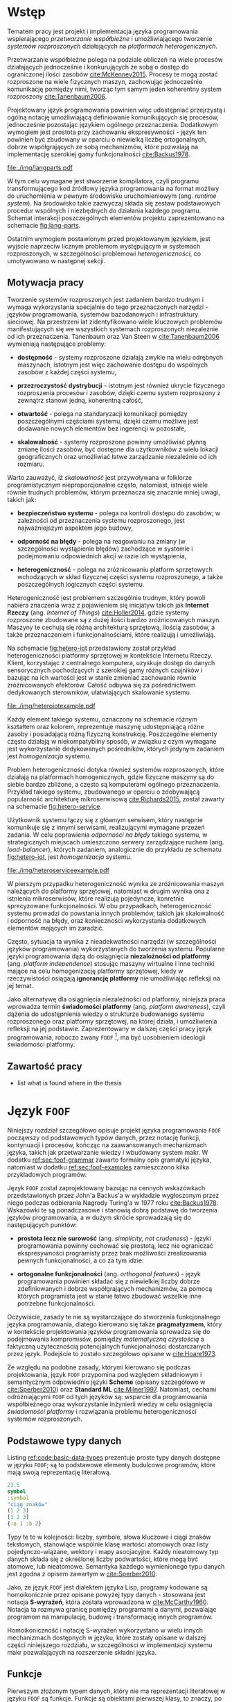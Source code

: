 # ###############################################################################
#+TITLE:
#+AUTHOR: Kajetan Rzepecki
#+DATE: 2015
#+LANGUAGE: pl
#
#+STARTUP: content
#+EXPORT_SELECT_TAGS: export
#+LaTeX_CLASS: aghdpl
#+LaTeX_CLASS_OPTIONS: [a4paper, 12pt]
#+LaTeX_HEADER: \usepackage[polish]{babel}
#+LaTeX_HEADER: \usepackage{amsmath}
#+LATEX_HEADER: \usepackage{minted}
#+LATEX_HEADER: \usepackage{listings}
#+LATEX_HEADER: \usepackage{multicol}
#+LATEX_HEADER: \usepackage[nottoc, notlof, notlot]{tocbibind}
#+OPTIONS: tags:nil, todo:nil, toc:nil
# ###################

# Helpers & Stuff
#+begin_src emacs-lisp :exports none
  (setq org-latex-minted-options
        '(("frame" "leftline") ("linenos" "true") ("mathescape" "true")))

  (setq org-export-latex-title-command "")
  (add-to-list 'org-latex-classes
               '("aghdpl"
                 "\\documentclass{aghdpl}"
                 ("\\chapter{%s}" . "\\chapter*{%s}")
                 ("\\section{%s}" . "\\section*{%s}")
                 ("\\subsection{%s}" . "\\subsection*{%s}")
                 ("\\subsubsection{%s}" . "\\subsubsection*{%s}")
                 ("\\paragraph{%s}" . "\\paragraph*{%s}")
                 ("\\subparagraph{%s}" . "\\subparagraph*{%s}")
                 ))

  (setq org-latex-classes (cdr org-latex-classes))
#+end_src

# AGH setup:
#+LATEX_HEADER: \shortauthor{K. Rzepecki}
#+LATEX_HEADER: \degreeprogramme{Informatyka}

#+LATEX_HEADER: \thesistype{Praca dyplomowa magisterska}

#+LATEX_HEADER: \titlePL{Projekt języka programowania wspierającego przetwarzanie rozproszone na platformach heterogenicznych.}
#+LATEX_HEADER: \titleEN{Design of a programming language with support for distributed computing on heterogenous platforms.}

#+LATEX_HEADER: \shorttitlePL{Projekt języka programowania wspierającego przetwarzanie rozproszone \dots}
#+LATEX_HEADER: \shorttitleEN{Design of a programming language with support for distributed computing \dots}

#+LATEX_HEADER: \supervisor{dr inż. Piotr Matyasik}

#+LATEX_HEADER: \department{Katedra Informatyki Stosowanej}

#+LATEX_HEADER: \faculty{Wydział Elektrotechniki, Automatyki,\protect\\[-1mm] Informatyki i Inżynierii Biomedycznej}

#+LATEX_HEADER: \acknowledgements{Serdecznie dziękuję opiekunowi pracy za wsparcie merytoryczne oraz dobre rady edytorskie pomocne w tworzeniu pracy.}
# #+LATEX_HEADER: \acknowledgements{Serdecznie dziękuję Lucynie oraz siostrze Alicji za cierpliwość i wsparcie podczas tworzenia pracy dyplomowej.}

# Font stuff:
#+LATEX_HEADER: \setmainfont{Times New Roman}
#+LATEX_HEADER: \setmonofont{Consolas}

# Title pages & table of contents:
#+begin_latex
\titlepages
\tableofcontents
#+end_latex

# List of Listings specific:
#+begin_latex
\newcommand{\listlistingname}{\bfseries\Large{Spis listingów}}
\newlistof[chapter]{mylisting}{mlol}{\listlistingname}
\newcommand{\mylisting}[1]{%
  \refstepcounter{mylisting}%
  #1%
  \addcontentsline{mlol}{figure}
    {\protect\numberline{\thechapter.\thelisting}#1}\par%
}
\renewcommand{\cftbeforemloltitleskip}{20mm}
\renewcommand{\cftaftermloltitleskip}{5mm}
#+end_latex

* Wstęp
#+latex: \label{sec:intro}

Tematem pracy jest projekt i implementacja języka programowania wspierającego /przetwarzanie współbieżne/ i umożliwiającego tworzenie /systemów rozproszonych/ działających na /platformach heterogenicznych/.

Przetwarzanie współbieżne polega na podziale obliczeń na wiele procesów działających jednocześnie i konkurujących ze sobą o dostęp do ograniczonej ilości zasobów [[cite:McKenney2015]]. Procesy te mogą zostać rozproszone na wiele fizycznych maszyn, zachowując jednocześnie komunikację pomiędzy nimi, tworząc tym samym jeden koherentny system rozproszony [[cite:Tanenbaum2006]].

Projektowany język programowania powinien więc udostępniać przejrzystą i ogólną notację umożliwiającą definiowanie komunikujących się procesów, jednocześnie pozostając językiem ogólnego przeznaczenia. Dodatkowym wymogiem jest prostota przy zachowaniu ekspresywności - język ten powinien być zbudowany w oparciu o niewielką liczbę ortogonalnych, dobrze współgrających ze sobą mechanizmów, które pozwalają na implementację szerokiej gamy funkcjonalności [[cite:Backus1978]].

#+begin_center
#+label: fig:lang-parts
#+caption: Schemat interakcji poszczególnych elementów języka.
#+attr_latex: :width 0.8\textwidth :placement [H]
[[file:./img/langparts.pdf]]
#+end_center

W tym celu wymagane jest stworzenie kompilatora, czyli programu transformującego kod źródłowy języka programowania na format możliwy do uruchomienia w pewnym środowisku uruchomieniowym (ang. /runtime system/). Na środowisko takie zazwyczaj składa się zestaw podstawowych procedur wspólnych i niezbędnych do działania każdego programu. Schemat interakcji poszczególnych elementów projektu zaprezentowano na schemacie [[fig:lang-parts]].

Ostatnim wymogiem postawionym przed projektowanym językiem, jest wyjście naprzeciw licznym problemom występującym w systemach rozproszonych, w szczególności problemowi /heterogeniczności/, co umotywowano w następnej sekcji.

** Motywacja pracy
Tworzenie systemów rozproszonych jest zadaniem bardzo trudnym i wymaga wykorzystania specjalnie do tego przeznaczonych narzędzi - języków programowania, systemów bazodanowych i infrastruktury sieciowej. Na przestrzeni lat zidentyfikowano wiele kluczowych problemów manifestujących się we wszystkich systemach rozproszonych niezależnie od ich przeznaczenia. Tanenbaum oraz Van Steen w [[cite:Tanenbaum2006]] wymieniają następujące problemy:

- *dostępność* - systemy rozproszone działają zwykle na wielu odrębnych maszynach, istotnym jest więc zachowanie dostępu do wspólnych zasobów z każdej części systemu,

- *przezroczystość dystrybucji* - istotnym jest również ukrycie fizycznego rozproszenia procesów i zasobów, dzięki czemu system rozproszony z zewnątrz stanowi jedną, koherentną całość,

- *otwartość* - polega na standaryzacji komunikacji pomiędzy poszczególnymi częściami systemu, dzięki czemu możliwe jest dodawanie nowych elementów bez ingerencji w pozostałe,

- *skalowalność* - systemy rozproszone powinny umożliwiać płynną zmianę ilości zasobów, być dostępne dla użytkowników z wielu lokacji geograficznych oraz umożliwiać łatwe zarządzanie niezależnie od ich rozmiaru.

Warto zauważyć, iż /skalowalność/ jest przywoływana w folklorze programistycznym nieproporcjonalnie często, natomiast, istnieje wiele równie trudnych problemów, którym przeznacza się znacznie mniej uwagi, takich jak:

- *bezpieczeństwo systemu* - polega na kontroli dostępu do zasobów; w zależności od przeznaczenia systemu rozproszonego, jest najważniejszym aspektem jego budowy,

- *odporność na błędy* - polega na reagowaniu na zmiany (w szczególności wystąpienie błędów) zachodzące w systemie i podejmowaniu odpowiednich akcji w razie ich wystąpienia,

- *heterogeniczność* - polega na zróżnicowaniu platform sprzętowych wchodzących w skład fizycznej części systemu rozproszonego, a także poszczególnych logicznych części systemu.

Heterogeniczność jest problemem szczególnie trudnym, który powoli nabiera znaczenia wraz z pojawieniem się inicjatyw takich jak *Internet Rzeczy* (ang. /Internet of Things/) [[cite:Holler2014]], gdzie systemy rozproszone zbudowane są z dużej ilości bardzo zróżnicowanych maszyn. Maszyny te cechują się różną architekturą sprzętową, ilością zasobów, a także przeznaczeniem i funkcjonalnościami, które realizują i umożliwiają.

Na schemacie [[fig:hetero-iot]] przedstawiony został przykład heterogeniczności platformy sprzętowej w kontekście Internetu Rzeczy. Klient, korzystając z centralnego komputera, uzyskuje dostęp do danych sensorycznych pochodzących z szerokiej gamy różnych czujników i bazując na ich wartości jest w stanie zmieniać zachowanie równie zróżnicowanych efektorów. Całość odbywa się za pośrednictwem dedykowanych sterowników, ułatwiających skalowanie systemu.

#+begin_center
#+label: fig:hetero-iot
#+caption: Przykład systemu opartego o heterogeniczną platformę sprzętową.
#+attr_latex: :width 0.7\textwidth :placement [H]
[[file:./img/heteroiotexample.pdf]]
#+end_center

Każdy element takiego systemu, oznaczony na schemacie różnym kształtem oraz kolorem, reprezentuje maszynę udostępniającą różne zasoby i posiadającą różną fizyczną konstrukcję. Poszczególne elementy często działają w niekompatybilny sposób, w związku z czym wymagane jest wykorzystanie dedykowanych pośredników, których jedynym zadaniem jest /homogenizacja/ systemu.

Problem heterogeniczności dotyka również systemów rozproszonych, które działają na platformach homogenicznych, gdzie fizyczne maszyny są do siebie bardzo zbliżone, a często są komputerami ogólnego przeznaczenia. Przykład takiego systemu, zbudowanego w oparciu o zdobywającą popularność architekturę mikroserwisową [[cite:Richards2015]], został zawarty na schemacie [[fig:hetero-service]].

Użytkownik systemu łączy się z głównym serwisem, który następnie komunikuje się z innymi serwisami, realizującymi wymagane przezeń zadania. W celu poprawienia /odporności na błędy/ takiego systemu, w strategicznych miejscach umieszczono serwery zarządzające ruchem (ang. /load-balancer/), których zadaniem, analogicznie do przykładu ze schematu [[fig:hetero-iot]], jest /homogenizacja/ systemu.

#+begin_center
#+label: fig:hetero-service
#+caption: Przykład systemu heterogenicznego niezależnie od platformy sprzętowej.
#+attr_latex: :width 0.7\textwidth :placement [H]
[[file:./img/heteroserviceexample.pdf]]
#+end_center

W pierszym przypadku heterogeniczność wynika ze zróżnicowania maszyn należących do platformy sprzętowej, natomiast w drugim wynika ona z istnienia mikroserwisów, które realizują pojedyncze, konretnie sprecyzowane funkcjonalności. W obu przypadkach, heterogeniczność systemu prowadzi do powstania innych problemów, takich jak skalowalność i odporność na błędy, oraz konieczności wykorzystania dodatkowych elementów mających im zaradzić.

Często, sytuacja ta wynika z nieadekwatności narzędzi (w szczególności języków programowania) wykorzystanych do tworzenia systemu. Popularne języki programowania dążą do osiągnięcia *niezalożności od platformy* (ang. /platform independence/) stosując maszyny wirtualne i inne techniki mające na celu homogenizację platformy sprzętowej, kiedy w rzeczywistości osiągają *ignorancję platformy* nie umożliwiając refleksji na jej temat.

Jako alternatywę dla osiągnięcia niezależności od platformy, niniejsza praca wprowadza termin *świadomości platformy* (ang. /platform awareness/), czyli dążenia do udostępnienia wiedzy o strukturze budowanego systemu rozproszonego oraz platformy sprzętowej, na której działa, i umożliwienia refleksji na jej podstawie. Zaprezentowany w dalszej części pracy język programowania, roboczo zwany =FOOF= [fn:: Nazwa pochodzi od difluorku ditlenu, niezwykle reaktywnego, dysruptywnego i niebezpiecznego związku chemicznego, który nie ma zastosowania.], ma być uosobieniem ideologii świadomości platformy.

** Zawartość pracy
- list what is found where in the thesis

* Język =FOOF=
Niniejszy rozdział szczegółowo opisuje projekt języka programowania =FOOF= począwszy od podstawowych typów danych, przez notację funkcji, kontynuacji i procesów, kończąc na zaawansowanych mechanizmach języka, takich jak przetwarzanie wiedzy i wbudowany system makr. W dodatku [[ref:sec:foof-grammar]] zawarto formalny opis gramatyki języka, natomiast w dodatku [[ref:sec:foof-examples]] zamieszczono kilka przykładowych programów.

Język =FOOF= został zaprojektowany bazując na cennych wskazówkach przedstawionych przez John'a Backus'a w wykładzie wygłoszonym przez niego podczas odbierania Nagrody Turing'a w 1977 roku [[cite:Backus1978]]. Wskazówki te są ponadczasowe i stanowią dobrą podstawę do tworzenia języków programowania, a w dużym skrócie sprowadzają się do następujących punktów:

- *prostota lecz nie surowość* (ang. /simplicity, not crudeness/) - języki programowania powinny cechować się prostotą, lecz nie ograniczać ekspresywności programisty przez brak możliwości zrealizowania pewnych funkcjonalności, a co za tym idzie:

- *ortogonalne funkcjonalności* (ang. /orthogonal features/) - język programowania powinien składać się z niewielkiej liczby dobrze zdefiniowanych i dobrze współgrających mechanizmów, za pomocą których programista jest w stanie łatwo zbudować wszelkie inne potrzebne funkcjonalności.

Oczywiście, zasady te nie są wystarczające do stworzenia funkcjonalnego języka programowania, dlatego kierowano się także *pragmatyzmem*, który w kontekście projektowania języków programowania sprowadza się do podejmowania kompromisów, pomiędzy /matematyczną czystością/ a faktyczną użytecznością potencjalnych funkcjonalności dostarczanych przez język. Podejście to zostało szczegółowo opisane w [[cite:Hoare1973]].

Ze względu na podobne zasady, którymi kierowano się podczas projektowania, język =FOOF= przypomina pod względem składniowym i semantycznym odpowiednio języki *Scheme* (opisany szczegółowo w [[cite:Sperber2010]]) oraz *Standard ML* [[cite:Milner1997]]. Natomiast, cechami odróżniającymi =FOOF= od tych języków są: wsparcie dla programowania współbieżnego oraz wykorzystanie inżynierii wiedzy w celu osiągnięcia /świadomości platformy/ i rozwiązania problemu heterogeniczności systemów rozproszonych.

** Podstawowe typy danych
Listing [[ref:code:basic-data-types]] prezentuje proste typy danych dostępne w języku =FOOF=; są to podstawowe elementy budulcowe programów, które mają swoją reprezentację literałową.

#+latex: \begin{listing}[H]
#+latex: \caption{\mylisting{Podstawowe typy danych dostępne w języku \texttt{FOOF}.}}
#+latex: \label{code:basic-data-types}
#+begin_src clojure
23.5
symbol
:symbol
"ciąg znaków"
(1 2 3)
[1 2 3]
{:a 1 :b 2}
#+end_src
#+latex: \end{listing}

Typy te to w kolejności: liczby, symbole, słowa kluczowe i ciągi znaków tekstowych, stanowiące wspólnie klasę wartości atomowych oraz listy pojedynczo-wiązane, wektory i mapy asocjacyjne. Każdy nieatomowy typ danych składa się z określonej liczby podwartości, które mogą być atomowe, lub nieatomowe. Semantyka każdego wymienionego typu danych jest zgodna z opisem zawartym w [[cite:Sperber2010]].

Jako, że język =FOOF= jest dialektem języka Lisp, programy kodowane są homoikonicznie przez opisane powyżej typy danych - stosowana jest notacja *S-wyrażeń*, która została wprowadzona w [[cite:McCarthy1960]]. Notacja ta rozmywa granicę pomiędzy programami a danymi, pozwalając programom na manipulację, budowę i transformację innych programów.

Homoikoniczność i notację S-wyrażeń wykorzystano w wielu innych mechanizmach dostępnych w języku, które zostały opisane w dalszej części niniejszego rozdziału, w szczególności w implementacji systemu makr pozwalających na rozszerzenie składni języka.

** Funkcje
Pierwszym złożonym typem danych, który nie ma reprezentacji literałowej w języku =FOOF= są funkcje. Funkcje są obiektami pierwszej klasy, to znaczy, po stworzeniu podczas działania programu, mogą być wykorzystywane tak jak każdy inny typ danych, a co za tym idzie, mogą być osadzane w listach, przekazywane do innych funkcji, a także z nich zwracane jako wynik obliczeń.

Funkcje zostały zaprojektowane w oparciu o *rachunek Lambda*, wprowadzony w 1933 roku przez Alonzo Church'a jako alternatywny model logiki i, następnie, prowadzenia obliczeń [[cite:Church1932, Church1933]]. Rachunek ten wprowadza pojęcie *wyrażenia lambda*, które jest ekwiwalentem jednoargumentowych funkcji obecnych języków programowania, oraz szereg zasad substytucji, zwanych redukcjami, pozwalających na uproszczenie zagnieżdżonych wyrażeń lambda. Najważniejszą z wprowadzanych redukcji jest *\beta-redukcja*, która konceptualnie reprezentuje aplikacje funkcji z odpowiednimi argumentami i jednocześnie pozwala na prowadzenie obliczeń.

Zasady rachunku lambda są fundamentalnie bardzo nieskomplikowane, a mimo to pozwalają na ekspresję skomplikowanych idei, takich jak logika Bool'a, arytmetyka, struktury danych a także rekurencja. Na listingu [[ref:code:ex-lambda-calculus]] zawarto przykład realizacji logiki boola wraz z kilkoma operatorami logicznymi w czystym rachunku lambda.

#+latex: \begin{listing}[H]
#+latex: \caption{\mylisting{Przykład implementacji wartości i operatorów logicznych jedynie za pomocą wyrażeń lambda.}}
#+latex: \label{code:ex-lambda-calculus}
#+BEGIN_SRC text
TRUE := λx.λy.x
FALSE := λx.λy.y

AND := λp.λq.p q p
OR := λp.λq.p p q
NOT := λp.λa.λb.p b a

AND TRUE FALSE
    ≡ (λp.λq.p q p) TRUE FALSE →β TRUE FALSE TRUE
    ≡ (λx.λy.x) FALSE TRUE →β FALSE
#+END_SRC
#+latex: \end{listing}

Wartości logiczne kodowane są jako wyrażenia lambda konsumujące dwa argumenty i wybierające odpowiednio pierwszy z nich, dla logicznej wartości prawdy, lub drugi z nich, dla logicznej wartości fałszu. W podobny sposób kodowane są operatory logiczne, a wynik ich działania obliczany jest przez sukcesywne przeprowadzanie substytucji nazwy argumentu na jego wartość oraz redukowaniu otrzymanych wyrażeń za pomocą \beta-redukcji.

Warto zauważyć, że wyrażenia lambda można interpretować jako tak zwane *domknięcia leksykalne*, czyli tworzone podczas \beta-redukcji otaczającego wyrażenia pary funkcji i map asocjacyjnych odzwierciedlających wartości zmiennych, które występują w ciele domknięcia leksykalnego, a nie są przez nie wprowadzane. Domknięcia leksykalne pozwalają opóźnić substytucję nazw argumentów wyrażeń lambda na odpowiadające im wartości, dzięki czemu są łatwiejsze w implementacji [[cite:PeytonJones1992]].

Listing [[ref:code:closures-at-work]] pokazuje działanie domknięć leksykalnych w notacji języka =FOOF=.

#+latex: \begin{listing}[H]
#+latex: \caption{\mylisting{Przykład ilustrujący działanie domknięć leksykalnych.}}
#+latex: \label{code:closures-at-work}
#+begin_src scheme
(let* ((x 23)
       (foo (lambda () x)))
  (let ((x 5))
    (display (foo)))) ;; Wyświetla liczbę 23
#+end_src
#+latex: \end{listing}

Funkcja =foo= zaprezentowana na listingu, korzysta z wartości *wolnej zmiennej* =x=, czyli takiej, której nie wprowadza w liście swoich argumentów. W dalszej części programu, funkcja =foo= pomimo lokalnej zmiany wartości zmiennej =x= poprawnie zwraca oryginalną jej wartość, ponieważ w momencie jej tworzenia wartość zmiennej =x= została zapisana razem z ciałem funkcji.

Często pojawiającym się problemem związanym z funkcjami wzorowanymi na rachunku lambda, jest tak zwany problem *funarg*, polegający na niepoprawnym działaniu programów, które zwracają funkcje jako wynik obliczeń, lub przekazują je jako argumenty innych funcji. Problem ten sprowadza się do niewłaściwego budowania domknięć leksykalnych, co może doprowadzić do przedwczesnego usunięcia wartości zmiennych wolnych. Został on poruszony w [[cite:Abelson1996]].

Kolejnym problemem towarzyszącym funkcjom zrealizowanym jako domknięcia leksykalne jest nietrywialna implementacja rekurencji, wynikająca z ustalonej kolejności wykonywania działań - tworzenie domknięcia leksykalnego funkcji rekurencyjnej jest uzależnione od jej uprzedniego istnienia, co prowadzi do sprzeczności.

Oryginalna praca wprowadzająca rachunek lambda w celu osiągnięcia rekurencji wykorzystuje rachunek kombinatorów [[cite:Church1932]], a w szczególności *kombinator Y*. Sposób działania tego kombinatora został szczegółowo opisany w [[cite:Felleisen1991]], natomiast problem i propozycję implementacji rekurencji szerzej opisano w [[cite:Rzepecki2015]].

** Kontynuacje
Kolejnym mechanizmem będącym integralną częścią języka =FOOF= są kontynuacje, czyli abstrakcyjne reprezentacje przepływu sterowania programów, które pozwalają jednoznacznie określić kolejność wykonywania obliczeń.

Kontynuacje można interpretować jako ciąg obliczeń pozostałych do wykonania z punktu widzenia danego miejsca programu, który został *reifikowany* jako funkcja i udostępniony z poziomu wykonywanego programu. W efekcie, programy mogą zadecydować by zrestartować obliczenia od pewnego momentu, albo wręcz przeciwnie, przerwać je odrzucając wartości pośrednie.

Jako, że jest to mechanizm skomplikowany, który był odkrywany wielokrotnie [[cite:Reynolds1993]], często nieświadomie, istnieje wiele jego wersji i sposobów implementacji, a w związu z czym nie jest on powszechnie dostępny jako standardowa funkcjonalność popularnych języków programowania. Ze względu na swoje właściwości opisane powyżej, kontynuacje są częściej stosowane w implementacjach kompilatorów języków programowania, jako format pośredni reprezentacji programów [[cite:Appel1992]].

Języki programowania, które korzystają z kontynuacji czasem udostępniają je jako obiekty pierwszej klasy, które mogą być traktowane w taki sam sposób jak inne typy danych. Służy do tego wiele zróżnicowanych operacji prymitywnych, które różnią się semantyką. W przypadku języka Scheme operacja prymitywna służąca do przechwytywania kontynuacji to =call-with-current-continuation= (=call/cc=) [[cite:Sperber2010]], natomiast w języku Standard ML służy ku temu konstrukcja =letcc= [[cite:Harper1998]].

Istnieją także sposoby komponowania kontynuacji, bazujące na tak zwanych kontynuacjach ograniczonych (ang. /delimited continuations/), które wykorzystują większą liczbę operacji prymitywnych, na przykład =shitf= oraz =reset= opisane w [[cite:Dybvig2005]], w celu zapewnienia większej kontroli nad przepływem sterowania programu. Listing [[ref:code:ex-early-return]] demonstruje sposób wykorzystania kontynuacji w języku =FOOF= w celu implementacji wczesnego powrotu z funkcji.

#+latex: \begin{listing}[H]
#+latex: \caption{\mylisting{Przykład wykorzystania kontynuacji w języku \texttt{FOOF}.}}
#+latex: \label{code:ex-early-return}
#+begin_src scheme
(lambda (x)
  (letcc return
    ...
    (return 23)
    ...))
#+end_src
#+latex: \end{listing}

Dzięki możliwości przechwycenia kontynuacji, program jest w stanie przedwcześnie zakończyć działanie funkcji z obliczoną wartością. Kontynuacje dostępne są bezpośrednio, dzięki konstrtukcjom =letcc=, =shift= oraz =reset=, a także pośrednio, dzięki gamie innych mechanizmów kontroli przepływu sterowania, takich jak obsługa błędów, czy multiprocessing.

** Obsługa błędów
Jednym z najważniejszych mechanizmów, jakie powinien udostępniać język programowania, jest mechanizm obsługi błędów i sytuacji wyjątkowych.

Język =FOOF= zapewnia mechanizm obsługi błędów, który bazuje na kontynuacjach, w związku z czym charakteryzuje się bardzo dużą ekspresywnością. Mechanizm ten umożliwia, analogicznie do większości popularnych języków programowania, zadeklarowanie procedury obsługi zdarzeń wyjątkowych za pomocą konstukcji =handle= oraz sygnalizację zajścia takiego zdarzenia poprzez =raise=.

W przeciwieństwie do większości języków programowania, mechanizm dostępny w języku =FOOF= pozwala na kontynuację obliczeń w miejscu wystąpienia błędu z nową wartością, obliczoną w zadeklarowanej procedurze obsługi błędu. Przykład ilustrujący taki schemat został zaprezentowany na listingu [[ref:code:ex-restarts]].

#+latex: \begin{listing}[H]
#+latex: \caption{\mylisting{Przykład wykorzystania mechanizmu obsługi błędów.}}
#+latex: \label{code:ex-restarts}
#+begin_src scheme
(handle (do ...
            (raise 'error) ;; Błąd w trakcie wykonywania obliczeń.
            ...)
        (lambda (error restart)
          ...
          (restart new-value))) ;; Kontynuacja z nową wartością.
#+end_src
#+latex: \end{listing}

Przykładowy program deklaruje procedurę obsługi sytuacji wyjątkowej, a następnie przechodzi do kosztownych obliczeń, które przedwcześnie sygnalizują wystąpienie błędu. Przepływ sterowania zostaje przekazany do zadeklarowanej procedury obsługi sytuacji wyjątkowej, która decyduje się zrestartować obliczenia dostarczając im nową, poprawną wartość. Następnie, program wraca do punktu wystąpienia błędu i kontynuuje obliczenia wykorzystują nową, poprawną wartość.

** Przetwarzanie współbieżne i rozproszone
Jednym z głównych założeń języka jest wsparcie dla przetwarzania współbieżnego i rozproszonego, dlatego istotnym jest, by abstrakcja to umożliwiająca była prosta, ekspresywna i wygodna w użyciu, ponieważ będzie stanowiła kluczowy element każdego programu, który powstanie w języku =FOOF=.

Abstrakcją, która spełnia wszystkie te wymogi jest *Model Aktorowy* zaproponowany przez Carl'a Hewitt'a w 1973 roku [[cite:Hewitt1973]] i rozszerzony o formalny opis semantyki przez Williama Clingera w roku 1981 [[cite:Clinger1981]].

Model Aktorowy bazuje na kilku prostych koncepcjach, takich jak podział programu na wiele działających wspłóbieżnie procesów (aktorów), porozumiewających się poprzez przesyłanie wiadomości, na których podstawie mogą podejmować lokalne decyzje, tworzyć kolejne procesy, lub wysyłać kolejne wiadomości.

Listing [[ref:code:ex-actor-model-usage]] prezentuje wszystkie operacje prymitywne udostępniane przez Model Aktorowy.

#+latex: \begin{listing}[H]
#+latex: \caption{\mylisting{Przykład wykorzystania prymitywnych operacji Modelu Aktorowego w języku.}}
#+latex: \label{code:ex-actor-model-usage}
#+begin_src scheme
(send (spawn (lambda ()
               (sleep 1000)
               (send (recv) 'message)))
      (self))

(equal? (recv) 'message)
#+end_src
#+latex: \end{listing}

Program ten tworzy nowy proces korzystając z funkcji =spawn=, któremu natychmiastowo wysyła wiadomość za pośrednictwem funkcji =send=, w której zawiera swój identyfikator =self=, po czym przechodzi do oczekiwania na odpowiedź wywołując funkcję =recv=. Tymczasem, nowopowstały proces zostaje uśpiony na 1000 milisekund (=sleep=) po czym odbiera przesłaną do niego wiadomość i odpowiada na nią wysyłając symbol =message=.

Interfejs ten jest bardzo zbliżony do interfejsu Modelu Aktorowego dostępnego w języku Erlang [[cite:Armstrong1996]] i zaiste był na nim wzorowany. W odróżnieniu od języka Erlang, odbieranie wiadomości nie wykorzystuje dopasowywania wzorców bezpośrednio w prymitywnej operacji =recv=, lecz umożliwia jego osobną implementację. Podobnie, jak w przypadku języka Erlang, projekt przewiduje rozszerzenie listy prymitywnych operacji o identyfikację węzłów, na których działają procesy.

Realizacja Modelu Aktorowego w języku =FOOF= podobnie jak mechanizm obsługi błędów, została oparta o kontynuacje.

** Reprezentacja wiedzy w języku
- briefly describe AMP vs SMP and contrast it with platform heterogeneity

#+begin_center
#+label: fig:homo-vs-hetero
#+caption: Podstawowe różnice pomiędzy platformami homogenicznymi oraz heterogenicznymi.
#+attr_latex: :width 0.8\textwidth :placement [H]
[[file:./img/homovshetero.pdf]]
#+end_center

- note that system doesn't need to run on a heterogenous platform to be heterogenous itself

#+begin_center
#+label: fig:amp-vs-smp
#+caption: Podstawowe różnice pomiędzy systemami asymetrycznymi i symetrycznymi.
#+attr_latex: :width 0.8\textwidth :placement [H]
[[file:./img/ampvssmp.pdf]]
#+end_center

- describe use cases in the language
- describe primitive operations

#+latex: \begin{listing}[H]
#+latex: \caption{\mylisting{Przykład wykorzystania prymitywnych operacji bazy wiedzy w języku.}}
#+latex: \label{code:ex-rbs-usage}
#+begin_src scheme
(signal! an-event)

(whenever set-of-conditions
  (lambda (_)
    (retract! some-fact)
    (assert! another-fact)))
#+end_src
#+latex: \end{listing}

- hint at using an RBS
- describe various ways of knowledge representation [cite:Hachem2011] [cite:Samimi2014] [cite:Wang2013]

** Makra
- describe macros & macroexpansion

#+latex: \begin{listing}[H]
#+latex: \caption{\mylisting{Przykład działania systemu makr w języku \texttt{FOOF}.}}
#+latex: \label{code:ex-macroexpansion}
#+LaTeX: \begin{multicols}{2}
#+begin_src scheme
;; Przed makro-ekspansją:
(and 23 42)



(let ((x 23))
  (display x))


`(4 is ,(* 2 2))
#+end_src
#+LaTeX: \columnbreak
#+begin_src scheme
;; Po makro-ekspansji:
(if 23
    42
    false)

((lambda (x)
   (display x))
 23)

(list '4 'is (* 2 2))
#+end_src
#+LaTeX: \end{multicols}
#+latex: \end{listing}

- note about the usage of quasiquote [cite:Bawden1999]
- hint at problems of hygiene & add code example [cite:Queinnec1996]

#+latex: \begin{listing}[H]
#+latex: \caption{\mylisting{Przykład ilustrujący problem higieniczności systemu makr w języku Scheme.}}
#+latex: \label{code:macro-hygiene}
#+begin_src scheme
(define-macro (unless c . b)
  `(if (not ,c)
       (begin ,@b)
       #void))

(let ((not identity))
  (unless #t
    (display "Hello world!")))
#+end_src
#+latex: \end{listing}

- compare different styles of macro systems (syntax-rules & define-macro) [cite:Sperber2010]
- note that macros are not first-class [cite:Bawden2000]
- contrast macros with other techniques (fexprs) [cite:Shutt2010]

** System modułowy
- describe the need for a module system [cite:Gasbichler2006]

#+latex: \begin{listing}[H]
#+latex: \caption{\mylisting{Przykład wykorzystania systemu modułowego języka \texttt{FOOF}.}}
#+latex: \label{code:ex-module-system-usage}
#+begin_src scheme
(module (A)
  (define (foo x)
    (+ 23 x)))

(module (B a)
  (define (bar)
    (a.foo 5)))

(let ((b (B (A))))
  (display (b.bar))) ;; Wyświetla liczbę 28
#+end_src
#+latex: \end{listing}

- describe structures - namespaces for definitions
- note about special structure access syntax - foo.bar
- describe modules - parameterized structures [cite:Rossberg2015]
- describe units - runnable modules
- describe protocols - a set of capabilities of a module (?)
- hint at protocols & SOA connection ?
- note about all these primitives being macros
- contrast described system with SML [cite:Milner1997]

- hint at problems of macros & modules coexisting [cite:Gasbichler2006]

* Kompilator języka =FOOF=
- mention technology selection & limitations (large project, little time) [cite:Ghuloum2006]
- mention possible bootstrapping
- briefly touch on the architecture [cite:Aho2006]
- hint at using Scheme for the boring details (datatypes etc)

** Architektura kompilatora
#+begin_center
#+label: fig:compilation-phases
#+caption: Schemat poszczególnych faz kompilacji i przykładowych danych będących wynikiem ich działania.
#+attr_latex: :width 0.8\textwidth :placement [H]
[[file:./img/compilationphases.pdf]]
#+end_center

- list compilation phases [cite:Aho2006] [cite:Ghuloum2006] [cite:Appel1992]
- list which phases have been actually implemented
- list which phases have been skipped and say why (optimization, code-gen, parsing)

** Parser
- briefly describe how Scheme praser works and what it produces [cite:Sperber2010] [cite:Abelson1996]
- hint at a possibility of replacing this with a PEG-based packrat [cite:Hutton1996] [cite:Ford2004]
- note about special quasiquote syntax [cite:Bawden1999]

** Makro-ekspansja
- describe macroexpantion phase
- describe why macroexpansion is hardcoded [cite:Gasbichler2006]
- list available macros
- show some examples of macro-expanded code

** Obsługa Systemu Modułowego
- describe how modules are handled right now [cite:Gasbichler2006] [cite:Rossberg2015]
- show some examples of macro-expanded structures & modules
- maby combine this with the previous section ?
- maby hint at special module access syntax (foo.bar.baz)

** Transformacja /Continuation Passing Style/
- reformat this to fit the narrative

Do tego celu służy technika przekazywania kontynuacji (ang. /Continuation Passing Style/, /CPS/) polegająca na automatycznej transformacji kodu źródłowego programu do formatu, w którym wszystkie funkcje przyjmują dodatkowy argument będący kontynuacją, którą przekazują dalej [[cite:Appel1992]].

Listing [[ref:code:ex-cps-principle]] prezentuje przykład konwersji CPS prostej funkcji.

#+latex: \begin{listing}[H]
#+latex: \caption{\mylisting{Przykład konwersji \textit{Continuation Passing Style}.}}
#+latex: \label{code:ex-cps-principle}
#+LaTeX: \begin{multicols}{2}
#+begin_src scheme
;; Styl aplikatywny:
(lambda (x y)
  (* 2 (+ x y)))
#+end_src
#+LaTeX: \columnbreak
#+begin_src scheme
;; Styl Continuation Passing:
(lambda (x y cont)
  (+& x y
      (lambda (v)
        (*& 2 v cont))))

;; Transformacja wbudowanych funkcji:
(define (+& a b cont)
  (cont (+ a b)))
#+end_src
#+LaTeX: \end{multicols}
#+latex: \end{listing}

Po transformacji, funkcja ta przyjmuje dodatkowy argument =cont=, który następnie przekazuje dalej w ciągu obliczeń. Analogicznie, wbudowane funkcje dodawania =+= i mnożenia =*= również przyjmują dodatkowy argument, który wywołują z wynikiem odpowiedniej operacji, powodując aplikację kontynuacji.

W przykładzie można zauważyć doprecyzowanie kolejności wykonywania działań po transformacji CPS - pierwszą wykonaną operacją jest dodawanie, a jego wynik przekazywany jest do, specjalnie w tym celu stworzonej, kontynuacji pośredniej i następnie od operacji mnożenia wraz z kontynuacją =cont= wywołania funkcji.

- describe in detail how to transform simple stuff
- describe in detail how to transform functions (recursion problems & crude solution via mutation [cite:German1995], [cite:Kaser1993], [cite:Felleisen1991])
- describe in detail how to handle exceptions
- describe in detail why this is useful (partial evaluation, constant folding etc) [cite:Bacon2002]
- hint at emitting calls to primitive functions =&yield-cont=, =&uproc-error-handler= etc

** Generacja kodu
- describe how a subset of both Scheme and FOOF is emitted (contrast with Core Erlang) [cite:Carlsson2001] [cite:Carlsson2004]
- describe how Scheme is used for direct code execution
- hint at further development using LLVM [cite:SomethingAboutLLVM]
- mention a requirement to perform closure conversion or lambda lifting [cite:PeytonJones1992]
- add a code example contrasting closure conversion and lambda lifting

* Środowisko uruchomieniowe języka
- briefly touch on the architecture
- mention Scheme bootstrap

** Architektura środowiska uruchomieniowego
#+begin_center
#+label: fig:rt-architecture
#+caption: Schemat architektury środowiska uruchomieniowego języka =FOOF=.
#+attr_latex: :width 0.8\textwidth :placement [H]
[[file:./img/rtarchitecture.pdf]]
#+end_center

- describe various parts
- mention that this is single threaded and requires forking for real concurrency
- hint at in-depth description of RBS implementation in a future section

** Implementacja podstawowych typów danych
- describe scheme bootstrap [cite:Sperber2010]
- describe equivalence of various constructs such as lambdas

** Implementacja kontynuacji
- describe how continuations are handled without getting into CFS (returning cont + hole aka trampoline, contrast to how G-machine/TIM reductions work) [cite:Appel1992] [cite:PeytonJones1992]
- add a code example with step-by-step execution
- hint at debugging potential using step by step continuation execution with debug info inbetween

** Implementacja obsługi wyjątków
- describe how continuations are used for error handling - handle & raise
- note about restarts
- note about implementing letcc using handle & raise ?

** Implementacja procesów
- add a diagram of the uProc context - only include status, cont & handler registers
#+begin_center
#+label: fig:uproc-processes
#+caption: Schemat kontekstu procesu obrazujący rejestry niezbędne do jego działania.
#+attr_latex: :width 0.8\textwidth :placement [H]
[[file:./img/uprocprocesses.pdf]]
#+end_center

- describe uProc context registers
- describe how trampolines play into this scheme (recall =&yield-cont=)
- contrast trampolines with corutines (more suitable in CPS) and yielding (done implicitly) [cite:Moura2009]
- describe how error handling is implemented (recall =&uproc-error-handler= etc)
- contrast with erlang [cite:Armstrong1996]

** Harmonogramowanie procesów
#+begin_center
#+label: fig:uproc-cfs
#+caption: Dodatkowe rejestry kontekstu mikroprocesu wymagade do implementacji algorytmu /Completely Fair Scheduler/.
#+attr_latex: :width 0.8\textwidth :placement [H]
[[file:./img/uproccfs.pdf]]
#+end_center

- describe the Completely Fair Scheduler [cite:Pabla2009]
- add pseudocode listing showing the algorithm
- describe uProc context switching
- contrast current impl with previous one (lack of wait list - notifications, heaps instead of RBT, number of reductions instead of time) [cite:Sedgewick2008]
- contrast with erlang [cite:Armstrong1996]

** Implementacja Modelu Aktorowego
- describe actor model briefly [cite:Hewitt1973] [cite:Clinger1981]

#+begin_center
#+label: fig:uproc-actor-model
#+caption: Dodatkowe rejestry kontekstu mikroprocesu wymagade do implementacji Modelu Aktorowego.
#+attr_latex: :width 0.8\textwidth :placement [H]
[[file:./img/uprocactormodel.pdf]]
#+end_center

- describe modifications to the runtime required by actor model (*current-uproc*, uproc list, context fields)
- describe implementation of various actor model primitives

#+begin_center
#+label: fig:msg-send
#+caption: Diagram obrazujący efekty przekazywania wiadomości pomiędzy mikroprocesami.
#+attr_latex: :width 0.8\textwidth :placement [H]
[[file:./img/msgsend.pdf]]
#+end_center

- add some code examples and discussion of its effects and what happens
- contrast with erlang [cite:Armstrong1996]

** Dystrybucja obliczeń
- difference between concurrency & distribution
- describe modifications to the runtime in order to support distribution
- hint about using a simple protocol
- hint about moving this into stdlib

* Reprezentacja i przetwarzanie wiedzy
- describe how this needs a separate section
- elaborate on different ways of knowledge representation [cite:Wang2013] [cite:Barnaghi2012] [cite:Hachem2011] [cite:SomethingAboutProlog] [cite:SomethingAboutRBS]

** Reprezentacja wiedzy w języku
#+begin_center
#+label: fig:fact-rule-store
#+caption: Schemat działania wbudowanych baz faktów i reguł.
#+attr_latex: :width 0.8\textwidth :placement [H]
[[file:./img/factrulestore.pdf]]
#+end_center

- describe facts - signalling, assertion & retraction
- describe rules briefly - adding & disabling, triggering

** Algorytm Rete
- describe in detail the algorithm [cite:Forgy1982]

#+begin_center
#+label: fig:rete-network-merge
#+caption: Schemat łączenia podsieci w algorytmie /Rete/.
#+attr_latex: :width 0.8\textwidth :placement [H]
[[file:./img/retemerge.pdf]]
#+end_center

- describe briefly its history [cite:Forgy1979]
- Rete vs naïve approach (vs CLIPS or similar ?)
- add a benchmark diagram showing how Rete is better
- contrast it with other algorithms [cite:Miranker1987]

** Implementacja Rete - wnioskowanie w przód
- describe what forward-chaining is
- describe naïve Rete - no network merging
- hint that this might be a good thing (future section)
- describe all the nodes [cite:Forgy1982]

** Implementacja wnioskowania wstecz
- describe what backward-chaining is
- describe fact store in detail - linear, in-memory database
- querying fact store = create a rule and apply all known facts to it

** Integracja z Systemem Uruchomieniowym
- describe how it sucks right now (notify-whenever instead of generic whenever, logic rule removal)
- describe possible integration with the module system (fact inference)
- describe possible representation of rules by autonomus processes [cite:Gupta1986]

#+begin_center
#+label: fig:distributed-rete
#+caption: Schemat działania rozproszonej wersji algorytmu /Rete/.
#+attr_latex: :width 0.8\textwidth :placement [H]
[[file:./img/distributedrete.pdf]]
#+end_center

- hint at movig the implementation to the stdlib

* Podsumowanie
#+latex: \label{sec:outro}

- reiterate the goal of the thesis
- state how well has it been achieved

** Kompilator języka =FOOF=
- needs better optimizations
- needs better error handling

** Środowisko uruchomieniowe
- needs more stuff
- needs macroexpansion
- needs to drop RBS and move it into stdlib

** Przyszłe kierunki rozwoju
- more datatypes
- native compilation via LLVM
- bootstrapping compiler
- librarized RBS
- librarized distribution with data encryption & ACLs
- data-level paralellism

# The bibliography
#+begin_latex
\bibliographystyle{ieeetr}
\bibliography{bibs}
#+end_latex

#+latex: \appendix
* Gramatyka języka =FOOF=
#+LaTeX: \label{sec:foof-grammar}
- concrete language grammar in PEG or BNF

* Przykładowe programy
#+LaTeX: \label{sec:foof-examples}
Poniżej zaprezentowano przykładowe programy w języku =FOOF= i krótki opis ich działania. Programy mogą zostać skompilowane i uruchomione za pomocą udostępnionego interfejsu kompilatora i środowiska uruchomieniowego języka. W konsoli systemu należy w tym celu wywołać odpowiednio funkcje =compile= i =run= podając interesujący program jako parametr, na przykład:

#+BEGIN_EXAMPLE
> (compile 'program)
> (run 'program)
#+END_EXAMPLE

** Hello world!
Program definuje funkcję =hello= obrazującą podstawowe operacje języka i następnie wywołuje ją z jednym parametrem. Po uruchomieniu program powoduje wypisanie wiadomości =Hello world!= na ekranie komputera.

#+latex: \begin{listing}[H]
#+latex: \caption{\mylisting{Popularny program \textit{Hello world!}.}}
#+latex: \label{code:ex-hello-world}
#+begin_src scheme
(define (hello world)
  (if (= nil world)
      (raise 'nope)
      (do (display "Hello ")
          (display world)
          (display "!")
          (newline))))

(hello "world")
#+end_src
#+latex: \end{listing}

** Funkcja Fibonacciego
Program prezentuje definicję funkcji Fibonacciego z wykorzystaniem konstrukcji =letrec=, służącej do definiowania funkcji rekursywnych. Następnie program oblicza wynik funkcji Fibonacciego dla liczby 23.

#+latex: \begin{listing}[H]
#+latex: \caption{\mylisting{Definicja funkcji Fibonacciego.}}
#+latex: \label{code:ex-fibonacci}
#+begin_src scheme
(letrec ((fib (lambda (n)
                (if (< n 2)
                    n
                    (+ (fib (- n 1))
                       (fib (- n 2)))))))
  (fib 23))
#+end_src
#+latex: \end{listing}

** Obsługa błędów
Program prezentuje wykorzystanie wbudowanego w język systemu obsługi błędów. Deklarowana jest procedura obsługi błędów, która restartuje obliczenia z nową wartością. Następnie program dwukrotnie sygnalizuje wystąpienie błędu. Wynikiem działania programu jest liczba 24.

#+latex: \begin{listing}[H]
#+latex: \caption{\mylisting{Zastosowanie wbudowanego mechanizmu obsługi błędów.}}
#+latex: \label{code:ex-error-handling}
#+begin_src scheme
(* 2 (handle (raise (raise 3))
             (lambda (e restart)
               (restart (* 2 e)))))
#+end_src
#+latex: \end{listing}

** Model Aktorowy
Program korzysta z dwóch komunikujących się procesów do zobrazowania sposobu wykorzystania zaimplementowanego w języku Modelu Aktorowego. Efektem działania programu jest wypisanie wiadomości =Hello world!= na ekranie komputera.

#+latex: \begin{listing}[H]
#+latex: \caption{\mylisting{Wykorzystanie prymitywnych operacji Modelu Aktorowego.}}
#+latex: \label{code:ex-actor-model}
#+begin_src scheme
(let ((pid (spawn (lambda ()
                    (let ((msg (recv)))
                      (display (cdr msg))
                      (newline)
                      (send (car msg) " world!"))))))
  (send pid (cons (self) "Hello"))
  (display (recv))
  (newline))
#+end_src
#+latex: \end{listing}

** Współbieżne obliczenia funkcji Fibonacciego
Program definiuje funkcję Fibonacciego oraz dodatkową funkcję wyświetlającą informacje o systemie. Następnie tworzone są trzy procesy współbieżnie obliczające wartość funkcji Fibonacciego dla liczby 30. Program periodycznie wyświetla różne informacje o działających procesach.

#+latex: \begin{listing}[H]
#+latex: \caption{\mylisting{Równoległe obliczanie funkcji Fibonacciego.}}
#+latex: \label{code:ex-parallel-fibonacci}
#+begin_src scheme
(letrec ((fib (lambda (n)
                (if (< n 2)
                    n
                    (+ (fib (- n 1))
                       (fib (- n 2))))))
         (monitor (lambda ()
                    (task-info)
                    (sleep 2000)
                    (monitor))))
  (spawn (lambda ()
           (fib 30)))
  (spawn (lambda ()
           (fib 30)))
  (spawn (lambda ()
           (fib 30)))
  (monitor))
#+end_src
#+latex: \end{listing}

** System modułowy
Program definiuje dwa moduły - =logger= oraz =test=. Moduł =test= wymaga do działania implementacji modułu logowania. Program tworzy instancję modułu =logger= i następnie tworzy instancję modułu =test= wykorzystując uprzednio zdefiniowany moduł logowania. Efektem działania programu jest wypisanie dwóch wiadomości na ekranie komputera. Wiadomości są odpowiednio sformatowane przez moduł =logger=.

#+latex: \begin{listing}[H]
#+latex: \caption{\mylisting{Wykorzystanie wbudowanego systemu modułowego.}}
#+latex: \label{code:ex-module-system}
#+begin_src scheme
(module (logger)
  (define (log level string)
    (display "[")
    (display level)
    (display "] ")
    (display string)
    (newline))

  (define (debug string)
    (log 'DEBUG string))

  (define (info string)
    (log 'INFO string))

  (define (warn string)
    (log 'WARN string))

  (define (error string)
    (log 'ERROR string)))

(module (test logger)
  (define (do-something)
    (logger.info "doing something")
    (logger.error "failed badly!")))

(let ((t (test (logger))))
  (t.do-something))
#+end_src
#+latex: \end{listing}

** Wnioskowanie w przód
Program prezentuje wykorzystanie wbudowanego w język systemu regułowego. Definiowane są trzy funkcje, jedna z nich co pewien czas sygnalizuje zajście pewnego zdarzenia - upływ czasu. Druga funkcja oczekuje notyfikacji od systemu regułowego i wyświetla informacje o przechwyconych zdarzeniach. Trzecia funkcja, jest pomocniczą funkcją wyświetlającą informacje o procesach uruchomionych w systemie. Następnie program definiuje prostą regułę i uruchamia wszystkie niezbędne procesy.

#+latex: \begin{listing}[H]
#+latex: \caption{\mylisting{Wykorzystanie wbudowanego systemu regułowego.}}
#+latex: \label{code:ex-forward-chaining}
#+begin_src scheme
(letrec ((monitor (lambda ()
                    (task-info)
                    (sleep 10000)
                    (monitor)))
         (timer (lambda (t)
                  (signal! `(curr-time ,t))
                  (sleep 1000)
                  (timer (+ t 1))))
         (listen (lambda ()
                   (let ((t (recv)))
                     (display "Current time: ")
                     (display (cdr (car t)))
                     (newline)
                     (listen)))))
  (spawn (lambda () (timer 0)))
  (notify-whenever (spawn (lambda ()
                            (listen)))
                   '(curr-time ?t))
  (monitor))
#+end_src
#+latex: \end{listing}

#+LaTeX: \pagebreak
** Obsługa złożonych zdarzeń
Program działa podobnie do przykładu z listingu [[ref:code:ex-forward-chaining]]. Definiowana jest złożona reguła, która notyfikuje proces nasłuchujący jedynie, gdy wartości powiązane z faktami =foo= oraz =bar= osiągają odpowiednie wartości.

#+latex: \begin{listing}[H]
#+latex: \caption{\mylisting{Zastosowanie wbudowanego systemu regułowego do obsługi złożonych zdarzeń.}}
#+latex: \label{code:ex-complex-events}
#+begin_src scheme
(letrec ((monitor (lambda ()
                    (task-info)
                    (sleep 10000)
                    (monitor)))
         (notify (lambda (prefix t)
                   (assert! `(notify ,prefix ,(random)))
                   (sleep t)
                   (notify prefix t)))
         (listen (lambda ()
                   (let ((m (recv)))
                     (display "Complex event: ")
                     (display m)
                     (newline)
                     (listen)))))
  (notify-whenever (spawn listen)
                   '(filter (and (?notify foo ?foo)
                                 (?notify bar ?bar))
                            (>= ?foo 0.5)
                            (< ?foo 0.75)
                            (<= ?bar 0.1)))
  (spawn (lambda ()
           (notify 'foo 1000)))
  (spawn (lambda ()
           (notify 'bar 5000)))
  (monitor))
#+end_src
#+latex: \end{listing}

** Wnioskowanie wstecz
Program prezentuje wykorzystanie wnioskowania wstecz wbudowanego w język systemu regułowego. Na bazie faktów wykonywany jest szereg operacji, a następnie program odpytuje bazę faktów o wartości, dla których wystąpiły fakty =foo= oraz =bar=. Wynikiem działania programu jest asocjacja =(?value . 2)=.

#+latex: \begin{listing}[H]
#+latex: \caption{\mylisting{Wykorzystanie wnioskowania wstecz.}}
#+latex: \label{code:ex-backward-chaining}
#+begin_src scheme
(assert! '(foo 1))
(assert! '(foo 2))
(assert! '(foo 3))
(assert! '(bar 2))
(assert! '(bar 3))
(retract! '(foo 2))
(signal! '(foo 4))

(select '(and (foo ?value)
              (bar ?value)))
#+end_src
#+latex: \end{listing}

* Spis wbudowanych funkcji języka =FOOF=
- list contents of bootstrap.scm
- describe what =&make-structure=, =&yield-cont= etc do

* Spisy rysunków i fragmentów kodu
#+latex: \label{sec:misc}

#+begin_latex
\begingroup
  \listoffigures
  \pagebreak
  \listofmylisting
\endgroup
#+end_latex
